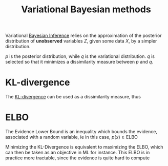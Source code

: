 :PROPERTIES:
:ID:       f413aa4f-c6d9-497a-b02f-f0b4e5ff0c4e
:ROAM_ALIASES: ELBO "Variational Inference" "Variational Bayes"
:END:
#+title: Variational Bayesian methods
#+startup: latexpreview
#+filetags: :Bayesian:


Variational [[id:8dcedd6a-85dc-4af5-afde-5936cef961d6][Bayesian Inference]] relies on the approximation of the
posterior distribution of *unobserved* variables $Z$, given some data
$X$, by a simpler distribution.

\begin{equation}
p(Z \mid X) \approx q(Z)
\end{equation}

$p$ is the posterior distribution, while $q$ is the variational distribution.
$q$ is selected so that it minimizes a dissimilarity measure between $p$ and $q$.

* KL-divergence

The [[id:33a6b5ee-82e8-489a-858d-a634db231132][KL-divergence]] can be used as a dissimilarity measure, thus
\begin{align}
D_{\mathrm{KL}}( q \| p) &= \int q(z) \log \frac{q(z)}{p(z\mid x)} \,\mathrm{d}z \\
&= \mathbb{E}_{z \sim q} \left[\log \frac{q(z)}{p(z\mid x)}\right]
\end{align}

* ELBO
  The Evidence Lower Bound is an inequality which bounds the evidence,
  associated with a random variable, ie in this case,
  $p(x) \geq \mathrm{ELBO}$

    \begin{align}
  \mathrm{D}_{\mathrm{KL}}(q(\cdot) \| p(\cdot \mid x)) &= \mathbb{E}_{z\sim q} \left[ \log \frac{q(z)}{p(z\mid x)}\right] \\
    &= \mathbb{E}_{z\sim q} \left[\log \frac{q(z)p(x)}{p(z,x)} \right] \\
&= \mathbb{E}_{z\sim q} \left[\log p(x) - \log \frac{p(z, x)}{q(z)} \right] \\
&= \underbrace{\log p(x)}_{\mathrm{evidence}} - \mathbb{E}_{z\sim q}\left[\log \frac{p(z, x)}{q(z)} \right] \geq 0
    \end{align}

    Minimizing the KL-Divergence is equivalent to maximizing the ELBO, which can then be taken as an objective in ML for instance.
    This ELBO is in practice more tractable, since the evidence is quite hard to compute
